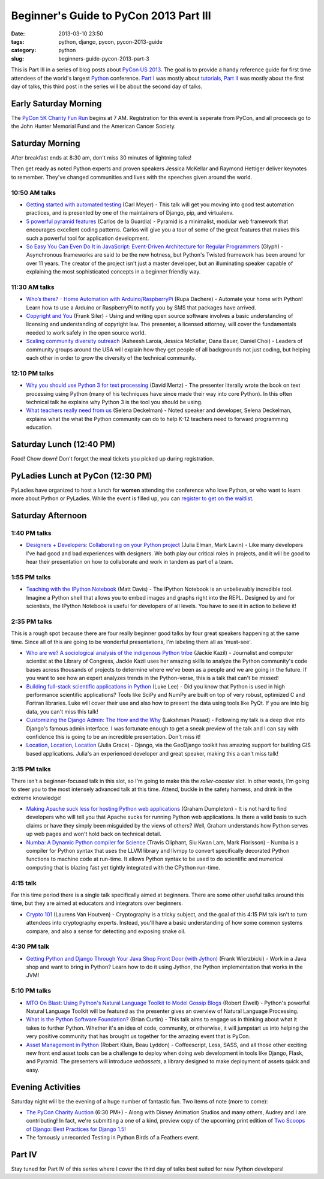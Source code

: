 =======================================
Beginner's Guide to PyCon 2013 Part III
=======================================

:date: 2013-03-10 23:50
:tags: python, django, pycon, pycon-2013-guide
:category: python
:slug: beginners-guide-pycon-2013-part-3

This is Part III in a series of blog posts about `PyCon US 2013`_. The goal is to provide a handy reference guide for first time attendees of the world's largest Python_ conference.  `Part I`_ was mostly about tutorials_, `Part II`_ was mostly about the first day of talks, this third post in the series will be about the second day of talks.

.. _`Part I`: https://pydanny.com/beginners-guide-pycon-2013-part-1.html

Early Saturday Morning
==================================

The `PyCon 5K Charity Fun Run`_ begins at 7 AM. Registration for this event is seperate from PyCon, and all proceeds go to the John Hunter Memorial Fund and the American Cancer Society.

.. _`PyCon 5K Charity Fun Run`: https://us.pycon.org/2013/5k/

Saturday Morning
=================

After breakfast ends at 8:30 am, don't miss 30 minutes of lightning talks!

Then get ready as noted Python experts and proven speakers Jessica McKellar and Raymond Hettiger deliver keynotes to remember. They've changed communities and lives with the speeches given around the world.


10:50 AM talks
~~~~~~~~~~~~~~

* `Getting started with automated testing`_ (Carl Meyer) - This talk will get you moving into good test automation practices, and is presented by one of the maintainers of Django, pip, and virtualenv.
* `5 powerful pyramid features`_ (Carlos de la Guardia) - Pyramid is a minimalist, modular web framework that encourages excellent coding patterns. Carlos will give you a tour of some of the great features that makes this such a powerful tool for application development.
* `So Easy You Can Even Do It in JavaScript: Event-Driven Architecture for Regular Programmers`_ (Glyph) - Asynchronous frameworks are said to be the new hotness, but Python's Twisted framework has been around for over 11 years. The creator of the project isn't just a master developer, but an illuminating speaker capable of explaining the most sophisticated concepts in a beginner friendly way. 

.. _`So Easy You Can Even Do It in JavaScript: Event-Driven Architecture for Regular Programmers`: https://us.pycon.org/2013/schedule/presentation/120/
.. _`5 powerful pyramid features`: https://us.pycon.org/2013/schedule/presentation/129/
.. _`Getting started with automated testing`: https://us.pycon.org/2013/schedule/presentation/83/

11:30 AM talks
~~~~~~~~~~~~~~~~

* `Who’s there? - Home Automation with Arduino/RaspberryPi`_ (Rupa Dachere) - Automate your home with Python! Learn how to use a Arduino or RaspberryPi to notify you by SMS that packages have arrived.
* `Copyright and You`_ (Frank Siler) - Using and writing open source software involves a basic understanding of licensing and understanding of copyright law. The presenter, a licensed attorney, will cover the fundamentals needed to work safely in the open source world.
* `Scaling community diversity outreach`_ (Asheesh Laroia, Jessica McKellar, Dana Bauer, Daniel Choi) - Leaders of community groups around the USA will explain how they get people of all backgrounds not just coding, but helping each other in order to grow the diversity of the technical community. 

.. _`Who’s there? - Home Automation with Arduino/RaspberryPi`: https://us.pycon.org/2013/schedule/presentation/75/
.. _`Copyright and You`: https://us.pycon.org/2013/schedule/presentation/41/


12:10 PM talks
~~~~~~~~~~~~~~~~

* `Why you should use Python 3 for text processing`_ (David Mertz) - The presenter literally wrote the book on text processing using Python (many of his techniques have since made their way into core Python). In this often technical talk he explains why Python 3 is the tool you should be using.
* `What teachers really need from us`_ (Selena Deckelman) - Noted speaker and developer, Selena Deckelman, explains what the what the Python community can do to help K-12 teachers need to forward programming education.

.. _`Scaling community diversity outreach`: https://us.pycon.org/2013/schedule/presentation/104/
.. _`Why you should use Python 3 for text processing`: https://us.pycon.org/2013/schedule/presentation/114/
.. _`What teachers really need from us`: https://us.pycon.org/2013/schedule/presentation/42/

Saturday Lunch (12:40 PM)
===========================

Food! Chow down! Don't forget the meal tickets you picked up during registration.

PyLadies Lunch at PyCon (12:30 PM)
===================================

PyLadies have organized to host a lunch for **women** attending the conference who love Python, or who want to learn more about Python or PyLadies. While the event is filled up, you can `register to get on the waitlist`_.

.. _`register to get on the waitlist`: http://www.eventbrite.com/event/5227826570

Saturday Afternoon
====================

1:40 PM talks
~~~~~~~~~~~~~~~~

* `Designers + Developers: Collaborating on your Python project`_ (Julia Elman, Mark Lavin) - Like many developers I've had good and bad experiences with designers. We both play our critical roles in projects, and it will be good to hear their presentation on how to collaborate and work in tandem as part of a team.

.. _`Designers + Developers: Collaborating on your Python project`: https://us.pycon.org/2013/schedule/presentation/56/

1:55 PM talks
~~~~~~~~~~~~~~~~

* `Teaching with the IPython Notebook`_ (Matt Davis) - The IPython Notebook is an unbelievably incredible tool. Imagine a Python shell that allows you to embed images and graphs right into the REPL. Designed by and for scientists, the IPython Notebook is useful for developers of all levels. You have to see it in action to believe it!

.. _`Teaching with the IPython Notebook`: https://us.pycon.org/2013/schedule/presentation/122/

2:35 PM talks
~~~~~~~~~~~~~~

This is a rough spot because there are four really beginner good talks by four great speakers happening at the same time. Since all of this are going to be wonderful presentations, I'm labeling them all as 'must-see'.

* `Who are we? A sociological analysis of the indigenous Python tribe`_ (Jackie Kazil) - Journalist and computer scientist at the Library of Congress, Jackie Kazil uses her amazing skills to analyze the Python community's code bases across thousands of projects to determine where we've been as a people and we are going in the future. If you want to see how an expert analyzes trends in the Python-verse, this is a talk that can't be missed!
* `Building full-stack scientific applications in Python`_ (Luke Lee) - Did you know that Python is used in high performance scientific applications? Tools like SciPy and NumPy are built on top of very robust, optimized C and Fortran libraries. Luke will cover their use and also how to present the data using tools like PyQt. If you are into big data, you can't miss this talk!
* `Customizing the Django Admin: The How and the Why`_ (Lakshman Prasad) - Following my talk is a deep dive into Django's famous admin interface. I was fortunate enough to get a sneak preview of the talk and I can say with confidence this is going to be an incredible presentation. Don't miss it!
* `Location, Location, Location`_ (Julia Grace) - Django, via the GeoDjango toolkit has amazing support for building GIS based applications. Julia's an experienced developer and great speaker, making this a can't miss talk! 

.. _`Who are we? A sociological analysis of the indigenous Python tribe`: https://us.pycon.org/2013/schedule/presentation/141/

.. _`Building full-stack scientific applications in Python`: https://us.pycon.org/2013/schedule/presentation/67/

.. _`Customizing the Django Admin: The How and the Why`: https://us.pycon.org/2013/schedule/presentation/146/

.. _`Location, Location, Location`: https://us.pycon.org/2013/schedule/presentation/92/

3:15 PM talks
~~~~~~~~~~~~~

There isn't a beginner-focused talk in this slot, so I'm going to make this the *roller-coaster* slot. In other words, I'm going to steer you to the most intensely advanced talk at this time. Attend, buckle in the safety harness, and drink in the extreme knowledge!

* `Making Apache suck less for hosting Python web applications`_ (Graham Dumpleton) - It is not hard to find developers who will tell you that Apache sucks for running Python web applications. Is there a valid basis to such claims or have they simply been misguided by the views of others? Well, Graham understands how Python serves up web pages and won't hold back on technical detail.
* `Numba: A Dynamic Python compiler for Science`_ (Travis Oliphant, Siu Kwan Lam, Mark Florisson) - Numba is a compiler for Python syntax that uses the LLVM library and llvmpy to convert specifically decorated Python functions to machine code at run-time. It allows Python syntax to be used to do scientific and numerical computing that is blazing fast yet tightly integrated with the CPython run-time. 

4:15 talk
~~~~~~~~~

For this time period there is a single talk specifically aimed at beginners. There are some other useful talks around this time, but they are aimed at educators and integrators over beginners.

* `Crypto 101`_ (Laurens Van Houtven) - Cryptography is a tricky subject, and the goal of this 4:15 PM talk isn't to turn attendees into cryptography experts. Instead, you'll have a basic understanding of how some common systems compare, and also a sense for detecting and exposing snake oil.

.. _`Crypto 101`: https://us.pycon.org/2013/schedule/presentation/74/

4:30 PM talk
~~~~~~~~~~~~~

* `Getting Python and Django Through Your Java Shop Front Door (with Jython)`_ (Frank Wierzbicki) - Work in a Java shop and want to bring in Python? Learn how to do it using Jython, the Python implementation that works in the JVM!

5:10 PM talks
~~~~~~~~~~~~~~

* `MTO On Blast: Using Python's Natural Language Toolkit to Model Gossip Blogs`_ (Robert Elwell) - Python's powerful Natural Language Toolkit will be featured as the presenter gives an overview of Natural Language Processing.
* `What is the Python Software Foundation?`_ (Brian Curtin) - This talk aims to engage us in thinking about what it takes to further Python. Whether it's an idea of code, community, or otherwise, it will jumpstart us into helping the very positive community that has brought us together for the amazing event that is PyCon.
* `Asset Management in Python`_ (Robert Kluin, Beau Lyddon) - Coffeescript, Less, SASS, and all those other exciting new front end asset tools can be a challenge to deploy when doing web development in tools like Django, Flask, and Pyramid. The presenters will introduce *webassets*, a library designed to make deployment of assets quick and easy.

Evening Activities
==================

Saturday night will be the evening of a huge number of fantastic fun. Two items of note (more to come):

* `The PyCon Charity Auction`_ (6:30 PM+) - Along with Disney Animation Studios and many others, Audrey and I are contributing! In fact, we're submitting a one of a kind, preview copy of the upcoming print edition of `Two Scoops of Django: Best Practices for Django 1.5`_!
* The famously unrecorded Testing in Python Birds of a Feathers event.

Part IV
========

Stay tuned for Part IV of this series where I cover the third day of talks best suited for new Python developers!

.. _`The PyCon Charity Auction`: https://us.pycon.org/2013/sponsors/charityauction/
.. _`Two Scoops of Django: Best Practices for Django 1.5`: http://django.2scoops.org


.. _`What is the Python Software Foundation?`: https://us.pycon.org/2013/schedule/presentation/103/
.. _`Asset Management in Python`: https://us.pycon.org/2013/schedule/presentation/128/

.. _`MTO On Blast: Using Python's Natural Language Toolkit to Model Gossip Blogs`: https://us.pycon.org/2013/schedule/presentation/138/

.. _`Getting Python and Django Through Your Java Shop Front Door (with Jython)`: https://us.pycon.org/2013/schedule/presentation/102/

.. _`Making Apache suck less for hosting Python web applications`: https://us.pycon.org/2013/schedule/presentation/80/
.. _`Numba: A Dynamic Python compiler for Science`: https://us.pycon.org/2013/schedule/presentation/130/
.. _tutorials: https://us.pycon.org/2013/schedule/tutorials/
.. _`PyCon US 2013`: https://us.pycon.org/2013/
.. _Python: http://python.org
.. _`Part II`: https://pydanny.com/beginners-guide-pycon-2013-part-2.html